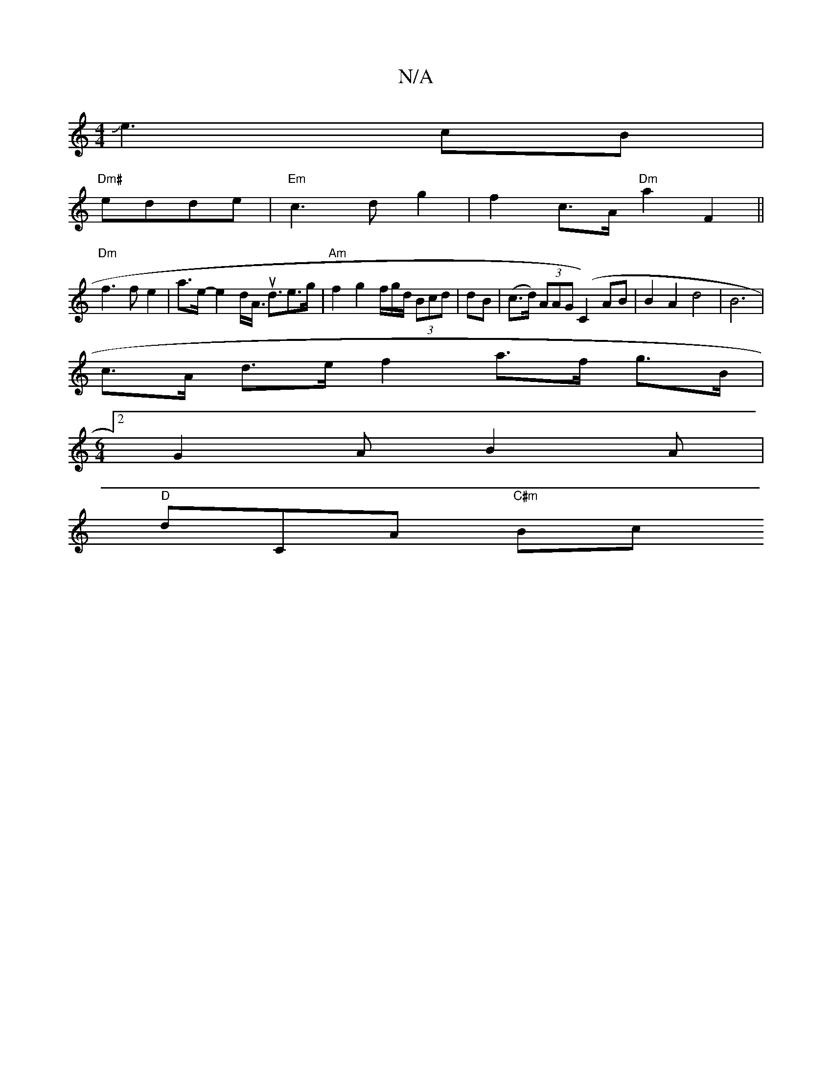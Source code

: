 X:1
T:N/A
M:4/4
R:N/A
K:Cmajor
Je3- cB|
"Dm#"edde|"Em"c3 d g2|f2 c>A "Dm"a2 F2 ||
"Dm"f3f e2|a>e-e2d<A u<de>g|"Am"f2 g2 f/g/d/ (3Bcd | dB|(c>d) (3AAG (C2) AB | B2 A2 d4 | B6 |
c>A d>e f2- a>f g>B|
[M:6/4][2 G2A B2A|
"D" dCA "C#m"Bc